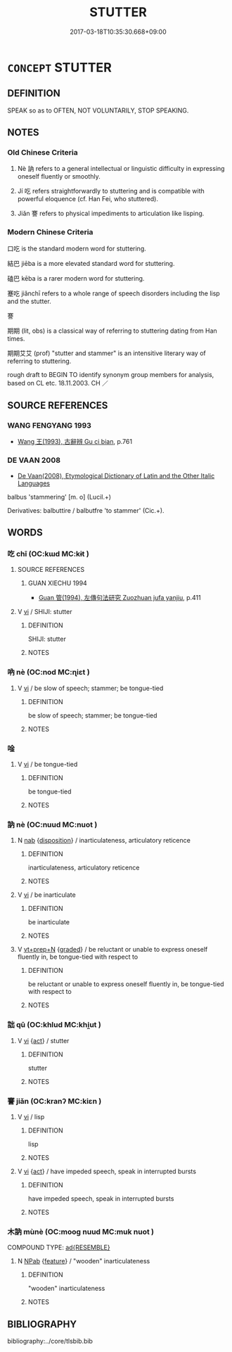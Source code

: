 # -*- mode: mandoku-tls-view -*-
#+TITLE: STUTTER
#+DATE: 2017-03-18T10:35:30.668+09:00        
#+STARTUP: content
* =CONCEPT= STUTTER
:PROPERTIES:
:CUSTOM_ID: uuid-9e013653-f50a-43f1-b769-fee7c363a579
:SYNONYM+:  STAMMER
:SYNONYM+:  STUMBLE
:SYNONYM+:  FALTER
:TR_ZH: 口吃
:TR_OCH: 訥
:END:
** DEFINITION

SPEAK so as to OFTEN, NOT VOLUNTARILY, STOP SPEAKING.

** NOTES

*** Old Chinese Criteria
1. Nè 訥 refers to a general intellectual or linguistic difficulty in expressing oneself fluently or smoothly.

2. Jí 吃 refers straightforwardly to stuttering and is compatible with powerful eloquence (cf. Han Fei, who stuttered).

3. Jiǎn 謇 refers to physical impediments to articulation like lisping.

*** Modern Chinese Criteria
口吃 is the standard modern word for stuttering.

結巴 jiēba is a more elevated standard word for stuttering.

磕巴 kēba is a rarer modern word for stuttering.

蹇吃 jiǎnchī refers to a whole range of speech disorders including the lisp and the stutter.

謇

期期 (lit, obs) is a classical way of referring to stuttering dating from Han times.

期期艾艾 (prof) "stutter and stammer" is an intensitive literary way of referring to stuttering.

rough draft to BEGIN TO identify synonym group members for analysis, based on CL etc. 18.11.2003. CH ／

** SOURCE REFERENCES
*** WANG FENGYANG 1993
 - [[cite:WANG-FENGYANG-1993][Wang 王(1993), 古辭辨 Gu ci bian]], p.761

*** DE VAAN 2008
 - [[cite:DE-VAAN-2008][De Vaan(2008), Etymological Dictionary of Latin and the Other Italic Languages]]

balbus 'stammering' [m. o] (Lucil.+)

Derivatives: balbuttire / balbutfre 'to stammer' (Cic.+).

** WORDS
   :PROPERTIES:
   :VISIBILITY: children
   :END:
*** 吃 chī (OC:kɯd MC:kɨt )
:PROPERTIES:
:CUSTOM_ID: uuid-7860155c-b031-4fcf-9206-72ca86ef8500
:Char+: 吃(30,3/6) 
:GY_IDS+: uuid-dcc2369f-9fb6-41fe-9871-1e39c674f98b
:PY+: chī     
:OC+: kɯd     
:MC+: kɨt     
:END: 
**** SOURCE REFERENCES
***** GUAN XIECHU 1994
 - [[cite:GUAN-XIECHU-1994][Guan 管(1994), 左傳句法研究 Zuozhuan jufa yanjiu]], p.411

**** V [[tls:syn-func::#uuid-c20780b3-41f9-491b-bb61-a269c1c4b48f][vi]] / SHIJI: stutter
:PROPERTIES:
:CUSTOM_ID: uuid-3e7605f8-b18f-4db9-881a-515598e7e82a
:WARRING-STATES-CURRENCY: 3
:END:
****** DEFINITION

SHIJI: stutter

****** NOTES

*** 吶 nè (OC:nod MC:ɳiɛt )
:PROPERTIES:
:CUSTOM_ID: uuid-5302b988-2da2-45b3-bde3-9fec8563b276
:Char+: 吶(30,4/7) 
:GY_IDS+: uuid-a62b6f3b-5716-4fe3-a00e-93d4945c7b0f
:PY+: nè     
:OC+: nod     
:MC+: ɳiɛt     
:END: 
**** V [[tls:syn-func::#uuid-c20780b3-41f9-491b-bb61-a269c1c4b48f][vi]] / be slow of speech; stammer; be tongue-tied
:PROPERTIES:
:CUSTOM_ID: uuid-7a7d9488-bb2c-4fad-8244-854cf5983333
:END:
****** DEFINITION

be slow of speech; stammer; be tongue-tied

****** NOTES

*** 唫 
:PROPERTIES:
:CUSTOM_ID: uuid-acc25351-a41f-43c9-8702-4cd7367066be
:Char+: 唫(30,8/11) 
:END: 
**** V [[tls:syn-func::#uuid-c20780b3-41f9-491b-bb61-a269c1c4b48f][vi]] / be tongue-tied
:PROPERTIES:
:CUSTOM_ID: uuid-0ccc3c02-2ab7-480a-8fa3-bff2abfca2bf
:END:
****** DEFINITION

be tongue-tied

****** NOTES

*** 訥 nè (OC:nuud MC:nuot )
:PROPERTIES:
:CUSTOM_ID: uuid-637842a4-0bb7-4502-aa9f-44e400f0df70
:Char+: 訥(149,4/11) 
:GY_IDS+: uuid-45bd604c-0139-43b5-8746-4f2e25029314
:PY+: nè     
:OC+: nuud     
:MC+: nuot     
:END: 
**** N [[tls:syn-func::#uuid-76be1df4-3d73-4e5f-bbc2-729542645bc8][nab]] {[[tls:sem-feat::#uuid-bd32ce03-4320-4add-a79a-55d012763198][disposition]]} / inarticulateness, articulatory reticence
:PROPERTIES:
:CUSTOM_ID: uuid-8e3ba2f9-c63a-4e04-8ae4-34f19a2141e6
:WARRING-STATES-CURRENCY: 4
:END:
****** DEFINITION

inarticulateness, articulatory reticence

****** NOTES

**** V [[tls:syn-func::#uuid-c20780b3-41f9-491b-bb61-a269c1c4b48f][vi]] / be inarticulate
:PROPERTIES:
:CUSTOM_ID: uuid-102fb006-d3f9-41c1-a10d-b8038fd190d3
:WARRING-STATES-CURRENCY: 4
:END:
****** DEFINITION

be inarticulate

****** NOTES

**** V [[tls:syn-func::#uuid-739c24ae-d585-4fff-9ac2-2547b1050f16][vt+prep+N]] {[[tls:sem-feat::#uuid-e6526d79-b134-4e37-8bab-55b4884393bc][graded]]} / be reluctant or unable to express oneself fluently in, be tongue-tied with respect to
:PROPERTIES:
:CUSTOM_ID: uuid-4899049a-fe5f-44f3-b62c-8ed37d6327ea
:WARRING-STATES-CURRENCY: 3
:END:
****** DEFINITION

be reluctant or unable to express oneself fluently in, be tongue-tied with respect to

****** NOTES

*** 詘 qū (OC:khlud MC:khi̯ut )
:PROPERTIES:
:CUSTOM_ID: uuid-557519fe-84f8-4880-b5a1-d8a7e7859b85
:Char+: 詘(149,5/12) 
:GY_IDS+: uuid-dfaaad6b-058e-4a1b-a30a-647a816ced6f
:PY+: qū     
:OC+: khlud     
:MC+: khi̯ut     
:END: 
**** V [[tls:syn-func::#uuid-c20780b3-41f9-491b-bb61-a269c1c4b48f][vi]] {[[tls:sem-feat::#uuid-f55cff2f-f0e3-4f08-a89c-5d08fcf3fe89][act]]} / stutter
:PROPERTIES:
:CUSTOM_ID: uuid-8a38d469-2ebd-49aa-bd32-3908775c0ad7
:END:
****** DEFINITION

stutter

****** NOTES

*** 謇 jiǎn (OC:kranʔ MC:kiɛn )
:PROPERTIES:
:CUSTOM_ID: uuid-b06f1761-cf3c-4619-a666-45a93312be1a
:Char+: 謇(149,10/17) 
:GY_IDS+: uuid-8ddcbf3d-83d9-4634-b51c-b44f6c8ec149
:PY+: jiǎn     
:OC+: kranʔ     
:MC+: kiɛn     
:END: 
**** V [[tls:syn-func::#uuid-c20780b3-41f9-491b-bb61-a269c1c4b48f][vi]] / lisp
:PROPERTIES:
:CUSTOM_ID: uuid-163df838-c110-4c18-b2dd-fd3236c0d943
:WARRING-STATES-CURRENCY: 2
:END:
****** DEFINITION

lisp

****** NOTES

**** V [[tls:syn-func::#uuid-c20780b3-41f9-491b-bb61-a269c1c4b48f][vi]] {[[tls:sem-feat::#uuid-f55cff2f-f0e3-4f08-a89c-5d08fcf3fe89][act]]} / have impeded speech, speak in interrupted bursts
:PROPERTIES:
:CUSTOM_ID: uuid-6f7e4d0c-0f36-4839-bec0-97c2197117b0
:WARRING-STATES-CURRENCY: 2
:END:
****** DEFINITION

have impeded speech, speak in interrupted bursts

****** NOTES

*** 木訥 mùnè (OC:mooɡ nuud MC:muk nuot )
:PROPERTIES:
:CUSTOM_ID: uuid-b819cd67-8b32-4194-b3d5-646ce7e92860
:Char+: 木(75,0/4) 訥(149,4/11) 
:GY_IDS+: uuid-86528cad-3677-4eed-9dd8-3cfe23883e5c uuid-45bd604c-0139-43b5-8746-4f2e25029314
:PY+: mù nè    
:OC+: mooɡ nuud    
:MC+: muk nuot    
:END: 
COMPOUND TYPE: [[tls:comp-type::#uuid-2deaa0ee-d642-4d34-9901-f02b841ef501][ad{RESEMBLE}]]


**** N [[tls:syn-func::#uuid-db0698e7-db2f-4ee3-9a20-0c2b2e0cebf0][NPab]] {[[tls:sem-feat::#uuid-4e92cef6-5753-4eed-a76b-7249c223316f][feature]]} / "wooden" inarticulateness
:PROPERTIES:
:CUSTOM_ID: uuid-9968c0af-77f1-49a1-85b5-60f23736279d
:END:
****** DEFINITION

"wooden" inarticulateness

****** NOTES

** BIBLIOGRAPHY
bibliography:../core/tlsbib.bib
